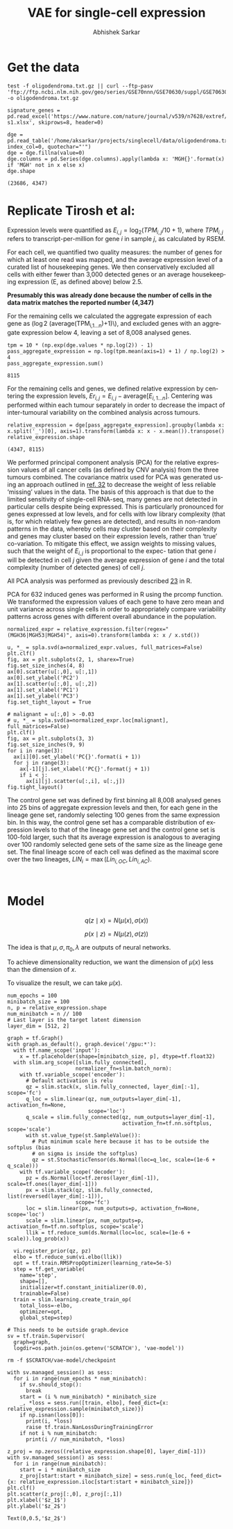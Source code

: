 #+TITLE: VAE for single-cell expression
#+AUTHOR: Abhishek Sarkar
#+EMAIL: aksarkar@uchicago.edu
#+EXCLUDE_TAGS: noexport
#+HTML_CONTAINER: div
#+HTML_DOCTYPE: html-strict
#+LANGUAGE: en
#+OPTIONS: ':nil *:t -:t ::t <:t H:3 \n:nil ^:t arch:headline author:t
#+OPTIONS: broken-links:nil c:nil creator:nil d:(not "LOGBOOK") date:t e:t
#+OPTIONS: email:nil f:t inline:t num:t p:nil pri:nil prop:nil stat:t tags:t
#+OPTIONS: html-link-use-abs-url:nil html-postamble:auto html-preamble:t
#+OPTIONS: html-scripts:t html-style:t html5-fancy:nil tex:t
#+OPTIONS: tasks:t tex:t timestamp:t title:t toc:t todo:t |:t

#+PROPERTY: header-args:ipython+ :session kernel-aksarkar.json :results raw drawer :async t

* Setup :noexport:

  #+NAME: do-not-warn
  #+BEGIN_SRC emacs-lisp
    (setq python-shell-prompt-detect-failure-warning nil)
  #+END_SRC

  #+RESULTS:

  #+NAME: ipython3-kernel
  #+BEGIN_SRC shell :dir (concat (file-name-as-directory (getenv "SCRATCH")) "singlecell") :var RESOURCES="--mem=36G --partition=gpu2 --gres=gpu:1"
    sbatch $RESOURCES --job-name=ipython3 --output=ipython3.out
    #!/bin/bash
    source activate singlecell
    rm -f $HOME/.local/share/jupyter/runtime/kernel-aksarkar.json
    ipython3 kernel --ip=$(hostname -i) -f kernel-aksarkar.json
  #+END_SRC

  #+RESULTS: ipython3-kernel
  : Submitted batch job 38809493

  #+NAME: imports
  #+BEGIN_SRC ipython
    %matplotlib inline

    import matplotlib.pyplot as plt
    import numpy as np
    import os
    import pandas as pd
    import scipy.linalg as spla
    import scipy.stats as sps
    import tensorflow as tf
    import tensorflow.contrib.bayesflow as bf
    import tensorflow.contrib.distributions as ds
    import tensorflow.contrib.slim as slim

    st = bf.stochastic_tensor
    vi = bf.variational_inference
  #+END_SRC

  #+RESULTS: imports
  :RESULTS:
  :END:

  #+NAME: list-local-devices
  #+BEGIN_SRC ipython
    from tensorflow.python.client import device_lib as dl
    dl.list_local_devices()
  #+END_SRC

  #+RESULTS:
  :RESULTS:
  #+BEGIN_EXAMPLE
  [name: "/cpu:0"
     device_type: "CPU"
     memory_limit: 268435456
     locality {
     }
     incarnation: 3138266557590326484, name: "/gpu:0"
     device_type: "GPU"
     memory_limit: 11324823962
     locality {
       bus_id: 2
     }
     incarnation: 14397799056180715890
     physical_device_desc: "device: 0, name: Tesla K80, pci bus id: 0000:88:00.0"]
  #+END_EXAMPLE
  :END:

* Get the data

  #+BEGIN_SRC shell :dir /home/aksarkar/projects/singlecell/data :async t
    test -f oligodendroma.txt.gz || curl --ftp-pasv 'ftp://ftp.ncbi.nlm.nih.gov/geo/series/GSE70nnn/GSE70630/suppl/GSE70630%5FOG%5Fprocessed%5Fdata%5Fv2%2Etxt%2Egz' -o oligodendroma.txt.gz
  #+END_SRC

  #+RESULTS:

  #+NAME: signature-genes
  #+BEGIN_SRC ipython
    signature_genes = pd.read_excel('https://www.nature.com/nature/journal/v539/n7628/extref/nature20123-s1.xlsx', skiprows=8, header=0)
  #+END_SRC

  #+RESULTS: signature-genes
  :RESULTS:
  :END:

  #+NAME: oligodendroma
  #+BEGIN_SRC ipython
    dge = pd.read_table('/home/aksarkar/projects/singlecell/data/oligodendroma.txt.gz', index_col=0, quotechar="'")
    dge = dge.fillna(value=0)
    dge.columns = pd.Series(dge.columns).apply(lambda x: 'MGH{}'.format(x) if 'MGH' not in x else x)
    dge.shape
  #+END_SRC

  #+RESULTS: oligodendroma
  :RESULTS:
  : (23686, 4347)
  :END:

* Replicate Tirosh et al:

  Expression levels were quantified as \(E_{i,j} = \log_2 (TPM_{i,j} /10 +
  1)\), where \(TPM_{i,j}\) refers to transcript-per-million for gene \(i\) in
  sample \(j\), as calculated by RSEM.

  For each cell, we quantified two quality measures: the number of genes for which
  at least one read was mapped, and the average expression level of a curated list of
  housekeeping genes. We then conservatively excluded all cells with either fewer
  than 3,000 detected genes or an average housekeeping expression (E, as defined
  above) below 2.5.

  *Presumably this was already done because the number of cells in the data
  matrix matches the reported number (4,347)*

  For the remaining cells we calculated the aggregate expression of each gene
  as (\log 2 (\mathrm{average}(TPM_{i,1...n})+1)\), and excluded genes with an
  aggregate expression below 4, leaving a set of 8,008 analysed genes.

  #+NAME: pass-aggregate-expression
  #+BEGIN_SRC ipython
    tpm = 10 * (np.exp(dge.values * np.log(2)) - 1)
    pass_aggregate_expression = np.log(tpm.mean(axis=1) + 1) / np.log(2) > 4
    pass_aggregate_expression.sum()
  #+END_SRC

  #+RESULTS:
  :RESULTS:
  : 8115
  :END:

  For the remaining cells and genes, we defined relative expression by
  centering the expression levels, \(Er_{i,j} = E_{i,j} -
  \mathrm{average}[E_{i,1...n} ]\). Centering was performed within each tumour
  separately in order to decrease the impact of inter-tumoural variability on
  the combined analysis across tumours.

  #+NAME: relative_expression
  #+BEGIN_SRC ipython
    relative_expression = dge[pass_aggregate_expression].groupby(lambda x: x.split('_')[0], axis=1).transform(lambda x: x - x.mean()).transpose()
    relative_expression.shape
  #+END_SRC

  #+RESULTS: relative_expression
  :RESULTS:
  : (4347, 8115)
  :END:

  We performed principal component analysis (PCA) for the relative expression
  values of all cancer cells (as defined by CNV analysis) from the three
  tumours combined. The covariance matrix used for PCA was generated using an
  approach outlined in [[https://www.ncbi.nlm.nih.gov/pmc/articles/PMC4193940/#SD1][ref. 32]] to decrease the weight of less reliable
  ‘missing’ values in the data. The basis of this approach is that due to the
  limited sensitivity of single-cell RNA-seq, many genes are not detected in
  particular cells despite being expressed. This is particularly pronounced for
  genes expressed at low levels, and for cells with low library complexity
  (that is, for which relatively few genes are detected), and results in
  non-random patterns in the data, whereby cells may cluster based on their
  complexity and genes may cluster based on their expression levels, rather
  than ‘true’ co-variation. To mitigate this effect, we assign weights to
  missing values, such that the weight of \(E_{i,j}\) is proportional to the
  expec- tation that gene \(i\) will be detected in cell \(j\) given the
  average expression of gene \(i\) and the total complexity (number of detected
  genes) of cell \(j\).

  All PCA analysis was performed as previously described [[https://www.nature.com/nature/journal/v510/n7505/extref/nature13437-s1.pdf][23]] in R.

  PCA for 632 induced genes was performed in R using the prcomp function. We
  transformed the expression values of each gene to have zero mean and unit
  variance across single cells in order to appropriately compare variability
  patterns across genes with different overall abundance in the population.

  #+NAME: normalize
  #+BEGIN_SRC ipython
    normalized_expr = relative_expression.filter(regex="(MGH36|MGH53|MGH54)", axis=0).transform(lambda x: x / x.std())
  #+END_SRC

  #+RESULTS: normalize
  :RESULTS:
  :END:

  #+NAME: pca
  #+BEGIN_SRC ipython :ipyfile pca.png
    u, *_ = spla.svd(a=normalized_expr.values, full_matrices=False)
    plt.clf()
    fig, ax = plt.subplots(2, 1, sharex=True)
    fig.set_size_inches(4, 8)
    ax[0].scatter(u[:,0], u[:,1])
    ax[0].set_ylabel('PC2')
    ax[1].scatter(u[:,0], u[:,2])
    ax[1].set_xlabel('PC1')
    ax[1].set_ylabel('PC3')
    fig.set_tight_layout = True
  #+END_SRC

  #+RESULTS: pca
  :RESULTS:
  [[file:pca.png]]
  :END:

  #+NAME: malignant
  #+BEGIN_SRC ipython :ipyfile malignant-pca.png
    # malignant = u[:,0] > -0.03
    # u, *_ = spla.svd(a=normalized_expr.loc[malignant], full_matrices=False)
    plt.clf()
    fig, ax = plt.subplots(3, 3)
    fig.set_size_inches(9, 9)
    for i in range(3):
      ax[i][0].set_ylabel('PC{}'.format(i + 1))
      for j in range(3):
        ax[-1][j].set_xlabel('PC{}'.format(j + 1))
        if i < j:
          ax[i][j].scatter(u[:,i], u[:,j])
    fig.tight_layout()
  #+END_SRC

  #+RESULTS: malignant
  :RESULTS:
  [[file:malignant-pca.png]]
  :END:

  The control gene set was defined by first binning all 8,008 analysed genes
  into 25 bins of aggregate expression levels and then, for each gene in the
  lineage gene set, randomly selecting 100 genes from the same expression bin.
  In this way, the control gene set has a comparable distribution of expression
  levels to that of the lineage gene set and the control gene set is 100-fold
  larger, such that its average expression is analogous to averaging over 100
  randomly selected gene sets of the same size as the lineage gene set. The
  final lineage score of each cell was defined as the maximal score over the
  two lineages, \(LIN_i = \max(Lin_{i,OC}, Lin_{i,AC})\).

  #+NAME: lineage-score
  #+BEGIN_SRC ipython
  
  #+END_SRC

* Model

  \[ q(z \mid x) = N(\mu(x), \sigma(x)) \]

  \[ p(x \mid z) = N(\mu(z), \sigma(z)) \]

  The idea is that \(\mu, \sigma, \pi_0, \lambda\) are outputs of neural
  networks.

  To achieve dimensionality reduction, we want the dimension of \(\mu(x)\) less
  than the dimension of \(x\).

  To visualize the result, we can take \(\mu(x)\).

  #+NAME: vae
  #+BEGIN_SRC ipython
    num_epochs = 100
    minibatch_size = 100
    n, p = relative_expression.shape
    num_minibatch = n // 100
    # Last layer is the target latent dimension
    layer_dim = [512, 2]

    graph = tf.Graph()
    with graph.as_default(), graph.device('/gpu:*'):
      with tf.name_scope('input'):
        x = tf.placeholder(shape=[minibatch_size, p], dtype=tf.float32)
      with slim.arg_scope([slim.fully_connected],
                          normalizer_fn=slim.batch_norm):
        with tf.variable_scope('encoder'):
          # Default activation is relu
          qz = slim.stack(x, slim.fully_connected, layer_dim[:-1], scope='fc')
          q_loc = slim.linear(qz, num_outputs=layer_dim[-1], activation_fn=None,
                              scope='loc')
          q_scale = slim.fully_connected(qz, num_outputs=layer_dim[-1],
                                         activation_fn=tf.nn.softplus, scope='scale')
          with st.value_type(st.SampleValue()):
            # Put minimum scale here because it has to be outside the softplus (bias
            # on sigma is inside the softplus)
            qz = st.StochasticTensor(ds.Normal(loc=q_loc, scale=(1e-6 + q_scale)))
        with tf.variable_scope('decoder'):
          pz = ds.Normal(loc=tf.zeros(layer_dim[-1]), scale=tf.ones(layer_dim[-1]))
          px = slim.stack(qz, slim.fully_connected, list(reversed(layer_dim[:-1])),
                          scope='fc')
          loc = slim.linear(px, num_outputs=p, activation_fn=None, scope='loc')
          scale = slim.linear(px, num_outputs=p, activation_fn=tf.nn.softplus, scope='scale')
          llik = tf.reduce_sum(ds.Normal(loc=loc, scale=(1e-6 + scale)).log_prob(x))

      vi.register_prior(qz, pz)
      elbo = tf.reduce_sum(vi.elbo(llik))
      opt = tf.train.RMSPropOptimizer(learning_rate=5e-5)
      step = tf.get_variable(
        name='step',
        shape=[],
        initializer=tf.constant_initializer(0.0),
        trainable=False)
      train = slim.learning.create_train_op(
        total_loss=-elbo,
        optimizer=opt,
        global_step=step)

    # This needs to be outside graph.device
    sv = tf.train.Supervisor(
      graph=graph,
      logdir=os.path.join(os.getenv('SCRATCH'), 'vae-model'))
  #+END_SRC

  #+RESULTS:
  :RESULTS:
  :END:

  #+BEGIN_SRC shell
  rm -f $SCRATCH/vae-model/checkpoint
  #+END_SRC

  #+RESULTS:

  #+NAME: train
  #+BEGIN_SRC ipython
    with sv.managed_session() as sess:
      for i in range(num_epochs * num_minibatch):
        if sv.should_stop():
          break
        start = (i % num_minibatch) * minibatch_size
        _, *loss = sess.run([train, elbo], feed_dict={x: relative_expression.sample(minibatch_size)})
        if np.isnan(loss[0]):
          print(i, *loss)
          raise tf.train.NanLossDuringTrainingError
        if not i % num_minibatch:
          print(i // num_minibatch, *loss)
  #+END_SRC

  #+RESULTS:
  :RESULTS:
  :END:

  #+NAME: latent
  #+BEGIN_SRC ipython :ipyfile latent.png
    z_proj = np.zeros((relative_expression.shape[0], layer_dim[-1]))
    with sv.managed_session() as sess:
      for i in range(num_minibatch):
        start = i * minibatch_size
        z_proj[start:start + minibatch_size] = sess.run(q_loc, feed_dict={x: relative_expression.iloc[start:start + minibatch_size]})
    plt.clf()
    plt.scatter(z_proj[:,0], z_proj[:,1])
    plt.xlabel('$z_1$')
    plt.ylabel('$z_2$')
  #+END_SRC

  #+RESULTS:
  :RESULTS:
  : Text(0,0.5,'$z_2$')
  [[file:latent.png]]
  :END:
